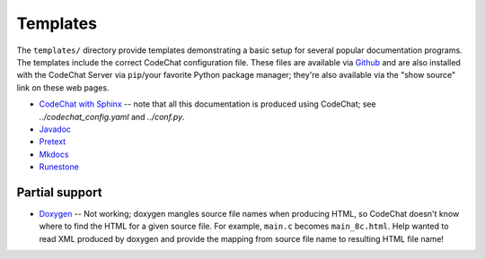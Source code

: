 *********
Templates
*********
The ``templates/`` directory provide templates demonstrating a basic setup for several popular documentation programs. The templates include the correct CodeChat configuration file. These files are available via `Github <https://github.com/bjones1/CodeChat_system/tree/master/CodeChat_Server/templates>`_ and are also installed with the CodeChat Server via ``pip``/your favorite Python package manager; they're also available via the "show source" link on these web pages.

-   `CodeChat with Sphinx <../_static/sphinx/_build/index.html>`_ -- note that all this documentation is produced using CodeChat; see `../codechat_config.yaml` and `../conf.py`.
-   `Javadoc <../_static/javadoc/_build/index.html>`_
-   `Pretext <../_static/pretext/_build/index.html>`_
-   `Mkdocs <../_static/mkdocs/site/index.html>`_
-   `Runestone <../_static/runestone/_build/runestone_template/index.html>`_


Partial support
---------------
-   `Doxygen <../_static/doxygen/_build/html/index.html>`_ -- Not working; doxygen mangles source file names when producing HTML, so CodeChat doesn't know where to find the HTML for a given source file. For example, ``main.c`` becomes ``main_8c.html``. Help wanted to read XML produced by doxygen and provide the mapping from source file name to resulting HTML file name!
